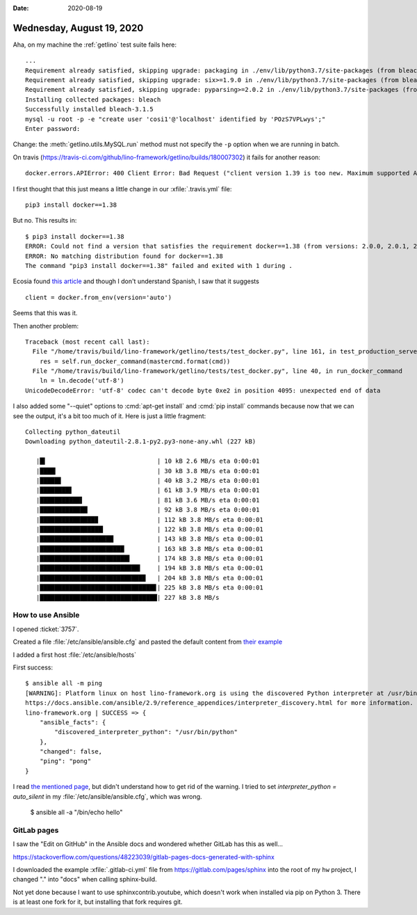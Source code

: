 :date: 2020-08-19

==========================
Wednesday, August 19, 2020
==========================

Aha, on my machine the :ref:`getlino` test suite fails here::

  ...
  Requirement already satisfied, skipping upgrade: packaging in ./env/lib/python3.7/site-packages (from bleach) (20.4)
  Requirement already satisfied, skipping upgrade: six>=1.9.0 in ./env/lib/python3.7/site-packages (from bleach) (1.15.0)
  Requirement already satisfied, skipping upgrade: pyparsing>=2.0.2 in ./env/lib/python3.7/site-packages (from packaging->bleach) (2.4.7)
  Installing collected packages: bleach
  Successfully installed bleach-3.1.5
  mysql -u root -p -e "create user 'cosi1'@'localhost' identified by 'POzS7VPLwys';"
  Enter password:

Change: the :meth:`getlino.utils.MySQL.run` method must not specify the ``-p``
option when we are running in batch.

On travis (https://travis-ci.com/github/lino-framework/getlino/builds/180007302)
it fails for another reason::

  docker.errors.APIError: 400 Client Error: Bad Request ("client version 1.39 is too new. Maximum supported API version is 1.38")

I first thought that this just means a little change in our :xfile:`.travis.yml`
file::

  pip3 install docker==1.38

But no. This results in::

  $ pip3 install docker==1.38
  ERROR: Could not find a version that satisfies the requirement docker==1.38 (from versions: 2.0.0, 2.0.1, 2.0.2, 2.1.0, 2.2.0, 2.2.1, 2.3.0, 2.4.0, 2.4.1, 2.4.2, 2.5.0, 2.5.1, 2.6.0, 2.6.1, 2.7.0, 3.0.0, 3.0.1, 3.1.0, 3.1.1, 3.1.2, 3.1.3, 3.1.4, 3.2.0, 3.2.1, 3.3.0, 3.4.0, 3.4.1, 3.5.0, 3.5.1, 3.6.0, 3.7.0, 3.7.1, 3.7.2, 3.7.3, 4.0.0, 4.0.1, 4.0.2, 4.1.0, 4.2.0, 4.2.1, 4.2.2, 4.3.0)
  ERROR: No matching distribution found for docker==1.38
  The command "pip3 install docker==1.38" failed and exited with 1 during .

Ecosia found `this article
<https://medium.com/@gloriapalmagonzalez/apierror-400-client-error-bad-request-client-is-newer-than-server-client-api-version-1-26-c2b6ad976751>`__
and though I don't understand Spanish, I saw that it suggests ::

  client = docker.from_env(version='auto')

Seems that this was it.

Then another problem::

  Traceback (most recent call last):
    File "/home/travis/build/lino-framework/getlino/tests/test_docker.py", line 161, in test_production_server
      res = self.run_docker_command(mastercmd.format(cmd))
    File "/home/travis/build/lino-framework/getlino/tests/test_docker.py", line 40, in run_docker_command
      ln = ln.decode('utf-8')
  UnicodeDecodeError: 'utf-8' codec can't decode byte 0xe2 in position 4095: unexpected end of data

I also added some "--quiet" options to :cmd:`apt-get install` and :cmd:`pip
install` commands because now that we can see the output, it's a bit too much of
it. Here is just a little fragment::

  Collecting python_dateutil
  Downloading python_dateutil-2.8.1-py2.py3-none-any.whl (227 kB)

     |█▍                              | 10 kB 2.6 MB/s eta 0:00:01
     |████▎                           | 30 kB 3.8 MB/s eta 0:00:01
     |█████▊                          | 40 kB 3.2 MB/s eta 0:00:01
     |████████▋                       | 61 kB 3.9 MB/s eta 0:00:01
     |███████████▌                    | 81 kB 3.6 MB/s eta 0:00:01
     |█████████████                   | 92 kB 3.8 MB/s eta 0:00:01
     |███████████████▉                | 112 kB 3.8 MB/s eta 0:00:01
     |█████████████████▎              | 122 kB 3.8 MB/s eta 0:00:01
     |████████████████████▏           | 143 kB 3.8 MB/s eta 0:00:01
     |███████████████████████         | 163 kB 3.8 MB/s eta 0:00:01
     |████████████████████████▌       | 174 kB 3.8 MB/s eta 0:00:01
     |███████████████████████████▍    | 194 kB 3.8 MB/s eta 0:00:01
     |████████████████████████████▉   | 204 kB 3.8 MB/s eta 0:00:01
     |███████████████████████████████▊| 225 kB 3.8 MB/s eta 0:00:01
     |████████████████████████████████| 227 kB 3.8 MB/s





How to use Ansible
==================

I opened :ticket:`3757`.

Created a file :file:`/etc/ansible/ansible.cfg` and pasted the default content from
`their example
<https://github.com/ansible/ansible/blob/devel/examples/ansible.cfg>`_

I added a first host :file:`/etc/ansible/hosts`

First success::

  $ ansible all -m ping
  [WARNING]: Platform linux on host lino-framework.org is using the discovered Python interpreter at /usr/bin/python, but future installation of another Python interpreter could change this. See
  https://docs.ansible.com/ansible/2.9/reference_appendices/interpreter_discovery.html for more information.
  lino-framework.org | SUCCESS => {
      "ansible_facts": {
          "discovered_interpreter_python": "/usr/bin/python"
      },
      "changed": false,
      "ping": "pong"
  }

I read `the mentioned page
<https://docs.ansible.com/ansible/2.9/reference_appendices/interpreter_discovery.html>`__,
but didn't understand how to get rid of the warning.  I tried to set
`interpreter_python = auto_silent` in my :file:`/etc/ansible/ansible.cfg`, which
was wrong.

  $ ansible all -a "/bin/echo hello"



GitLab pages
============

I saw the "Edit on GitHub" in the Ansible docs and wondered whether GitLab has
this as well...

https://stackoverflow.com/questions/48223039/gitlab-pages-docs-generated-with-sphinx

I downloaded the example :xfile:`.gitlab-ci.yml` file
from https://gitlab.com/pages/sphinx
into the root of my ``hw`` project, I changed "." into "docs" when calling sphinx-build.

Not yet done because I want to use sphinxcontrib.youtube, which doesn't work
when installed via pip on Python 3. There is at least one fork for it, but
installing that fork requires git.
